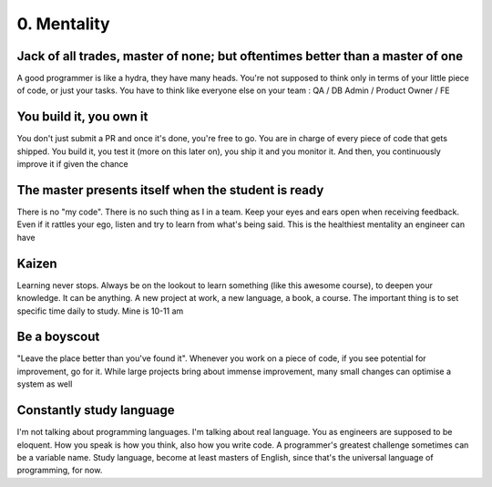 ###############
0. Mentality
###############

==============================================================================
Jack of all trades, master of none; but oftentimes better than a master of one
==============================================================================
A good programmer is like a hydra, they have many heads. You're not supposed to think only in terms of your little piece of code, or just your tasks. You have to think like everyone else on your team : QA / DB Admin / Product Owner / FE

========================
You build it, you own it
========================
You don't just submit a PR and once it's done, you're free to go. You are in charge of every piece of code that gets shipped. You build it, you test it (more on this later on), you ship it and you monitor it. And then, you continuously improve it if given the chance

====================================================
The master presents itself when the student is ready
====================================================
There is no "my code". There is no such thing as I in a team. Keep your eyes and ears open when receiving feedback. Even if it rattles your ego, listen and try to learn from what's being said. This is the healthiest mentality an engineer can have

======
Kaizen
======
Learning never stops. Always be on the lookout to learn something (like this awesome course), to deepen your knowledge. It can be anything. A new project at work, a new language, a book, a course. The important thing is to set specific time daily to study. Mine is 10-11 am

=============
Be a boyscout
=============
"Leave the place better than you've found it". Whenever you work on a piece of code, if you see potential for improvement, go for it. While large projects bring about immense improvement, many small changes can optimise a system as well

=========================
Constantly study language
=========================
I'm not talking about programming languages. I'm talking about real language. You as engineers are supposed to be eloquent. How you speak is how you think, also how you write code. A programmer's greatest challenge sometimes can be a variable name. Study language, become at least masters of English, since that's the universal language of programming, for now.


